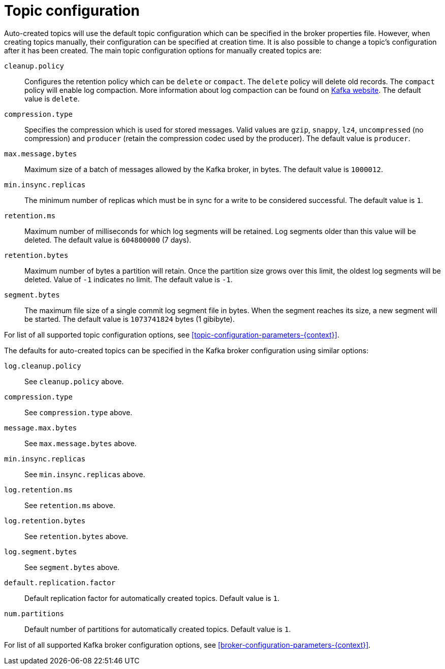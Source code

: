 // Module included in the following assemblies:
//
// assembly-topics.adoc

[id='con-topic-configuration-{context}']

= Topic configuration

Auto-created topics will use the default topic configuration which can be specified in the broker properties file.
However, when creating topics manually, their configuration can be specified at creation time.
It is also possible to change a topic's configuration after it has been created.
The main topic configuration options for manually created topics are:

`cleanup.policy`::
Configures the retention policy which can be `delete` or `compact`.
The `delete` policy will delete old records. 
The `compact` policy will enable log compaction.
More information about log compaction can be found on link:http://kafka.apache.org/documentation/#compaction[Kafka website^]. 
The default value is `delete`.

`compression.type`::
Specifies the compression which is used for stored messages.
Valid values are `gzip`, `snappy`, `lz4`, `uncompressed` (no compression) and `producer` (retain the compression codec used by the producer).
The default value is `producer`.

`max.message.bytes`::
Maximum size of a batch of messages allowed by the Kafka broker, in bytes.
The default value is `1000012`.

`min.insync.replicas`::
The minimum number of replicas which must be in sync for a write to be considered successful.
The default value is `1`.

`retention.ms`::
Maximum number of milliseconds for which log segments will be retained.
Log segments older than this value will be deleted.
The default value is `604800000` (7 days).

`retention.bytes`::
Maximum number of bytes a partition will retain.
Once the partition size grows over this limit, the oldest log segments will be deleted.
Value of `-1` indicates no limit.
The default value is `-1`.

`segment.bytes`::
The maximum file size of a single commit log segment file in bytes.
When the segment reaches its size, a new segment will be started.
The default value is `1073741824` bytes (1 gibibyte).

For list of all supported topic configuration options, see xref:topic-configuration-parameters-{context}[].

The defaults for auto-created topics can be specified in the Kafka broker configuration using similar options:

`log.cleanup.policy`:: See `cleanup.policy` above.
`compression.type`:: See `compression.type` above.
`message.max.bytes`:: See `max.message.bytes` above.
`min.insync.replicas`:: See `min.insync.replicas` above.
`log.retention.ms`:: See `retention.ms` above.
`log.retention.bytes`:: See `retention.bytes` above.
`log.segment.bytes`:: See `segment.bytes` above.
`default.replication.factor`:: Default replication factor for automatically created topics.
Default value is `1`.
`num.partitions`:: Default number of partitions for automatically created topics.
Default value is `1`.

For list of all supported Kafka broker configuration options, see xref:broker-configuration-parameters-{context}[].

